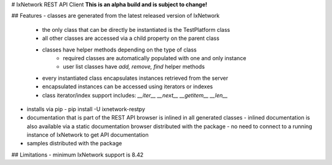 # IxNetwork REST API Client
**This is an alpha build and is subject to change!**

## Features
- classes are generated from the latest released version of IxNetwork
  - the only class that can be directly be instantiated is the TestPlatform class
  - all other classes are accessed via a child property on the parent class
  - classes have helper methods depending on the type of class
	- required classes are automatically populated with one and only instance
	- user list classes have `add, remove, find` helper methods
  - every instantiated class encapsulates instances retrieved from the server 
  - encapsulated instances can be accessed using iterators or indexes
  - class iterator/index support includes: `__iter__ __next__ __getitem__ __len__`
- installs via pip  
  - pip install -U ixnetwork-restpy
- documentation that is part of the REST API browser is inlined in all generated classes  
  - inlined documentation is also available via a static documentation browser distributed with the package  
  - no need to connect to a running instance of IxNetwork to get API documentation
- samples distributed with the package

## Limitations
- minimum IxNetwork support is 8.42



